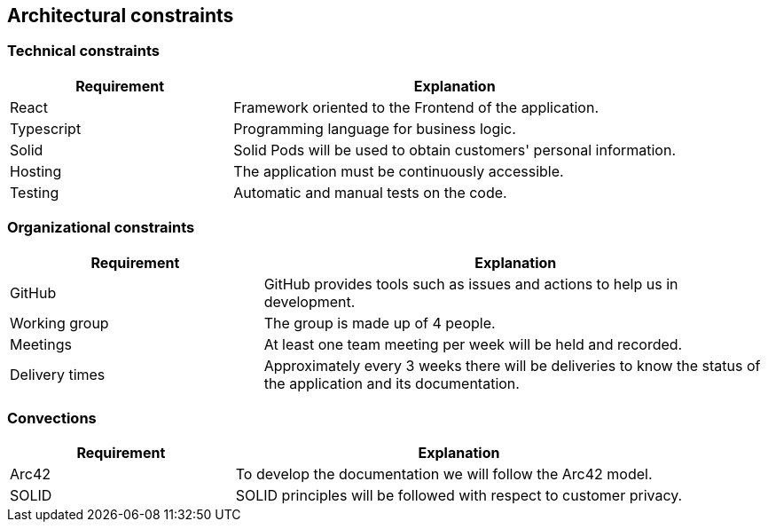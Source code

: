 [[section-architecture-constraints]]
== Architectural constraints

=== Technical constraints

[options="header",cols="1,2"]
|===
|Requirement|Explanation
|React|Framework oriented to the Frontend of the application.
|Typescript|Programming language for business logic.
|Solid|Solid Pods will be used to obtain customers' personal information.
|Hosting|The application must be continuously accessible.
|Testing|Automatic and manual tests on the code.
|===

=== Organizational constraints

[options="header",cols="1,2"]
|===
|Requirement|Explanation
|GitHub|GitHub provides tools such as issues and actions to help us in development.
|Working group|The group is made up of 4 people.
|Meetings|At least one team meeting per week will be held and recorded.
|Delivery times|Approximately every 3 weeks there will be deliveries to know the status of the application and its documentation.
|===

=== Convections

[options="header",cols="1,2"]
|===
|Requirement|Explanation
|Arc42|To develop the documentation we will follow the Arc42 model.
|SOLID|SOLID principles will be followed with respect to customer privacy.
|===
